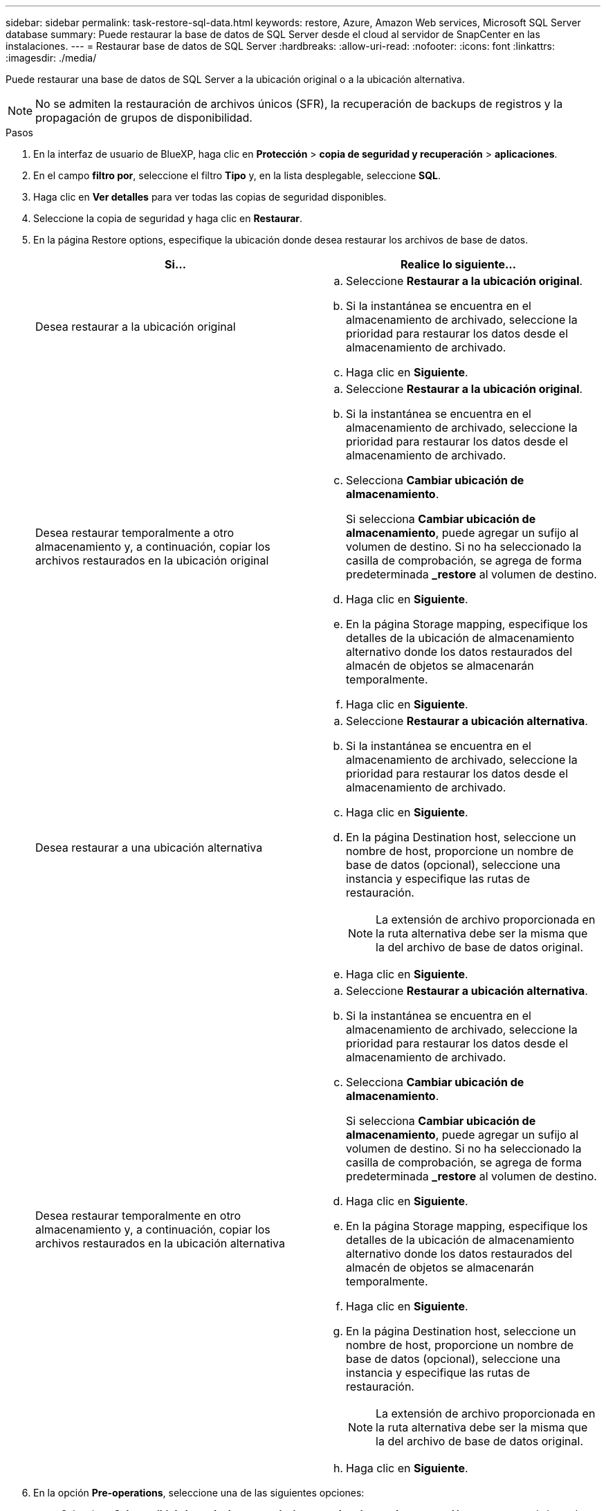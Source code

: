 ---
sidebar: sidebar 
permalink: task-restore-sql-data.html 
keywords: restore, Azure, Amazon Web services, Microsoft SQL Server database 
summary: Puede restaurar la base de datos de SQL Server desde el cloud al servidor de SnapCenter en las instalaciones. 
---
= Restaurar base de datos de SQL Server
:hardbreaks:
:allow-uri-read: 
:nofooter: 
:icons: font
:linkattrs: 
:imagesdir: ./media/


[role="lead"]
Puede restaurar una base de datos de SQL Server a la ubicación original o a la ubicación alternativa.


NOTE: No se admiten la restauración de archivos únicos (SFR), la recuperación de backups de registros y la propagación de grupos de disponibilidad.

.Pasos
. En la interfaz de usuario de BlueXP, haga clic en *Protección* > *copia de seguridad y recuperación* > *aplicaciones*.
. En el campo *filtro por*, seleccione el filtro *Tipo* y, en la lista desplegable, seleccione *SQL*.
. Haga clic en *Ver detalles* para ver todas las copias de seguridad disponibles.
. Seleccione la copia de seguridad y haga clic en *Restaurar*.
. En la página Restore options, especifique la ubicación donde desea restaurar los archivos de base de datos.
+
|===
| Si... | Realice lo siguiente... 


 a| 
Desea restaurar a la ubicación original
 a| 
.. Seleccione *Restaurar a la ubicación original*.
.. Si la instantánea se encuentra en el almacenamiento de archivado, seleccione la prioridad para restaurar los datos desde el almacenamiento de archivado.
.. Haga clic en *Siguiente*.




 a| 
Desea restaurar temporalmente a otro almacenamiento y, a continuación, copiar los archivos restaurados en la ubicación original
 a| 
.. Seleccione *Restaurar a la ubicación original*.
.. Si la instantánea se encuentra en el almacenamiento de archivado, seleccione la prioridad para restaurar los datos desde el almacenamiento de archivado.
.. Selecciona *Cambiar ubicación de almacenamiento*.
+
Si selecciona *Cambiar ubicación de almacenamiento*, puede agregar un sufijo al volumen de destino. Si no ha seleccionado la casilla de comprobación, se agrega de forma predeterminada *_restore* al volumen de destino.

.. Haga clic en *Siguiente*.
.. En la página Storage mapping, especifique los detalles de la ubicación de almacenamiento alternativo donde los datos restaurados del almacén de objetos se almacenarán temporalmente.
.. Haga clic en *Siguiente*.




 a| 
Desea restaurar a una ubicación alternativa
 a| 
.. Seleccione *Restaurar a ubicación alternativa*.
.. Si la instantánea se encuentra en el almacenamiento de archivado, seleccione la prioridad para restaurar los datos desde el almacenamiento de archivado.
.. Haga clic en *Siguiente*.
.. En la página Destination host, seleccione un nombre de host, proporcione un nombre de base de datos (opcional), seleccione una instancia y especifique las rutas de restauración.
+

NOTE: La extensión de archivo proporcionada en la ruta alternativa debe ser la misma que la del archivo de base de datos original.

.. Haga clic en *Siguiente*.




 a| 
Desea restaurar temporalmente en otro almacenamiento y, a continuación, copiar los archivos restaurados en la ubicación alternativa
 a| 
.. Seleccione *Restaurar a ubicación alternativa*.
.. Si la instantánea se encuentra en el almacenamiento de archivado, seleccione la prioridad para restaurar los datos desde el almacenamiento de archivado.
.. Selecciona *Cambiar ubicación de almacenamiento*.
+
Si selecciona *Cambiar ubicación de almacenamiento*, puede agregar un sufijo al volumen de destino. Si no ha seleccionado la casilla de comprobación, se agrega de forma predeterminada *_restore* al volumen de destino.

.. Haga clic en *Siguiente*.
.. En la página Storage mapping, especifique los detalles de la ubicación de almacenamiento alternativo donde los datos restaurados del almacén de objetos se almacenarán temporalmente.
.. Haga clic en *Siguiente*.
.. En la página Destination host, seleccione un nombre de host, proporcione un nombre de base de datos (opcional), seleccione una instancia y especifique las rutas de restauración.
+

NOTE: La extensión de archivo proporcionada en la ruta alternativa debe ser la misma que la del archivo de base de datos original.

.. Haga clic en *Siguiente*.


|===
. En la opción *Pre-operations*, seleccione una de las siguientes opciones:
+
** Seleccione *Sobrescribir la base de datos con el mismo nombre durante la restauración* para restaurar la base de datos con el mismo nombre.
** Seleccione *mantener la configuración de replicación de bases de datos SQL* para restaurar la base de datos y mantener la configuración de replicación existente.


. En la sección *Post-operations*, para especificar el estado de la base de datos para restaurar registros transaccionales adicionales, seleccione una de las siguientes opciones:
+
** Seleccione *operativo, pero no disponible* si está restaurando todas las copias de seguridad necesarias ahora.
+
Este es el comportamiento predeterminado, que deja la base de datos preparada para su uso revirtiendo las transacciones no comprometidas. No podrá restaurar registros de transacciones adicionales hasta que cree un backup.

** Seleccione *no operativo, pero disponible* para dejar la base de datos no operativa sin revertir las transacciones no comprometidas.
+
Pueden restaurarse registros de transacciones adicionales. No podrá utilizar la base de datos hasta que esta se recupere.

** Seleccione *modo de sólo lectura y disponible* para dejar la base de datos en modo de sólo lectura.
+
Esta opción deshace las transacciones no comprometidas, pero guarda las acciones deshechas en un archivo en espera para que puedan revertirse los efectos de recuperación.

+
Si se habilita la opción Undo directory, se restauran más registros de transacciones. Si la operación de restauración para el registro de transacciones no se realiza correctamente, pueden revertirse los cambios. La documentación de SQL Server contiene más información.



. Haga clic en *Siguiente*.
. Revise los detalles y haga clic en *Restaurar*.



NOTE: Si la operación de restauración no se completa, no vuelva a intentar el proceso de restauración hasta que Job Monitor muestre que se produjo un error en la operación de restauración. Si se vuelve a intentar el proceso de restauración antes de que Job Monitor muestre que la operación de restauración falló, la operación de restauración volverá a fallar. Cuando vea el estado de Job Monitor como “Failed”, puede intentar nuevamente el proceso de restauración.
